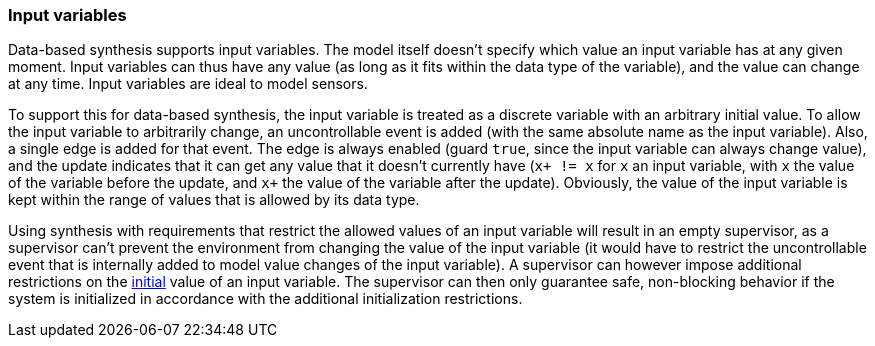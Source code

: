 indexterm:[data-based supervisory controller synthesis,input variables]

[[tools-datasynth-input-vars]]
=== Input variables

Data-based synthesis supports input variables.
The model itself doesn't specify which value an input variable has at any given moment.
Input variables can thus have any value (as long as it fits within the data type of the variable), and the value can change at any time.
Input variables are ideal to model sensors.

To support this for data-based synthesis, the input variable is treated as a discrete variable with an arbitrary initial value.
To allow the input variable to arbitrarily change, an uncontrollable event is added (with the same absolute name as the input variable).
Also, a single edge is added for that event.
The edge is always enabled (guard `true`, since the input variable can always change value), and the update indicates that it can get any value that it doesn't currently have (`x+ != x` for `x` an input variable, with `x` the value of the variable before the update, and `x+` the value of the variable after the update).
Obviously, the value of the input variable is kept within the range of values that is allowed by its data type.

Using synthesis with requirements that restrict the allowed values of an input variable will result in an empty supervisor, as a supervisor can't prevent the environment from changing the value of the input variable (it would have to restrict the uncontrollable event that is internally added to model value changes of the input variable).
A supervisor can however impose additional restrictions on the <<tools-datasynth-init,initial>> value of an input variable.
The supervisor can then only guarantee safe, non-blocking behavior if the system is initialized in accordance with the additional initialization restrictions.
